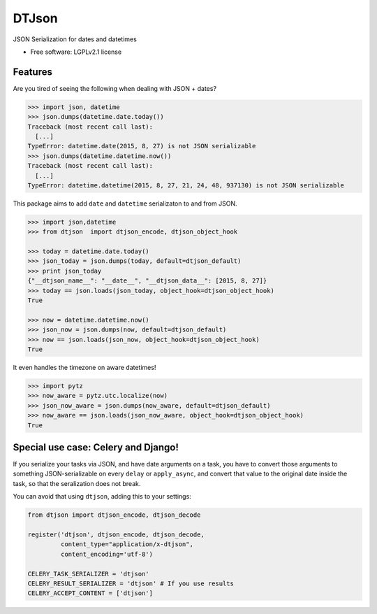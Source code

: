 ======
DTJson
======

.. image:: https://pypip.in/version/dtjson/badge.svg?style=flat
    :target: https://pypi.python.org/pypi/dtjson/
    :alt: Latest version

.. image:: https://pypip.in/py_versions/dtjson/badge.svg?style=flat
    :target: https://pypi.python.org/pypi/dtjson/
    :alt: Supported Python versions

.. image:: https://travis-ci.org/pignacio/dtjson.svg?branch=master
    :target: https://travis-ci.org/pignacio/dtjson

.. image:: https://coveralls.io/repos/pignacio/dtjson/badge.svg?branch=master
    :target: https://coveralls.io/r/pignacio/dtjson?branch=master

.. image:: https://pypip.in/license/dtjson/badge.svg?style=flat
    :target: https://pypi.python.org/pypi/dtjson/
    :alt: License


JSON Serialization for dates and datetimes

* Free software: LGPLv2.1 license

Features
========

Are you tired of seeing the following when dealing with JSON + dates?

.. code-block:: python

  >>> import json, datetime
  >>> json.dumps(datetime.date.today())
  Traceback (most recent call last):
    [...]
  TypeError: datetime.date(2015, 8, 27) is not JSON serializable
  >>> json.dumps(datetime.datetime.now())
  Traceback (most recent call last):
    [...]
  TypeError: datetime.datetime(2015, 8, 27, 21, 24, 48, 937130) is not JSON serializable

This package aims to add ``date`` and ``datetime`` serializaton to and from
JSON.

.. code-block:: python

  >>> import json,datetime
  >>> from dtjson  import dtjson_encode, dtjson_object_hook

  >>> today = datetime.date.today()
  >>> json_today = json.dumps(today, default=dtjson_default)
  >>> print json_today
  {"__dtjson_name__": "__date__", "__dtjson_data__": [2015, 8, 27]}
  >>> today == json.loads(json_today, object_hook=dtjson_object_hook)
  True

  >>> now = datetime.datetime.now()
  >>> json_now = json.dumps(now, default=dtjson_default)
  >>> now == json.loads(json_now, object_hook=dtjson_object_hook)
  True

It even handles the timezone on aware datetimes!

.. code-block:: python

  >>> import pytz
  >>> now_aware = pytz.utc.localize(now)
  >>> json_now_aware = json.dumps(now_aware, default=dtjson_default)
  >>> now_aware == json.loads(json_now_aware, object_hook=dtjson_object_hook)
  True


Special use case: Celery and Django!
====================================

If you serialize your tasks via JSON, and have date arguments on a task, you
have to convert those arguments to something JSON-serializable on every
``delay`` or ``apply_async``,  and convert that value to the original date
inside the task, so that the seralization does not break.

You can avoid that using ``dtjson``, adding this to your settings:

.. code-block:: python

  from dtjson import dtjson_encode, dtjson_decode

  register('dtjson', dtjson_encode, dtjson_decode,
           content_type="application/x-dtjson",
           content_encoding='utf-8')

  CELERY_TASK_SERIALIZER = 'dtjson'
  CELERY_RESULT_SERIALIZER = 'dtjson' # If you use results
  CELERY_ACCEPT_CONTENT = ['dtjson']

